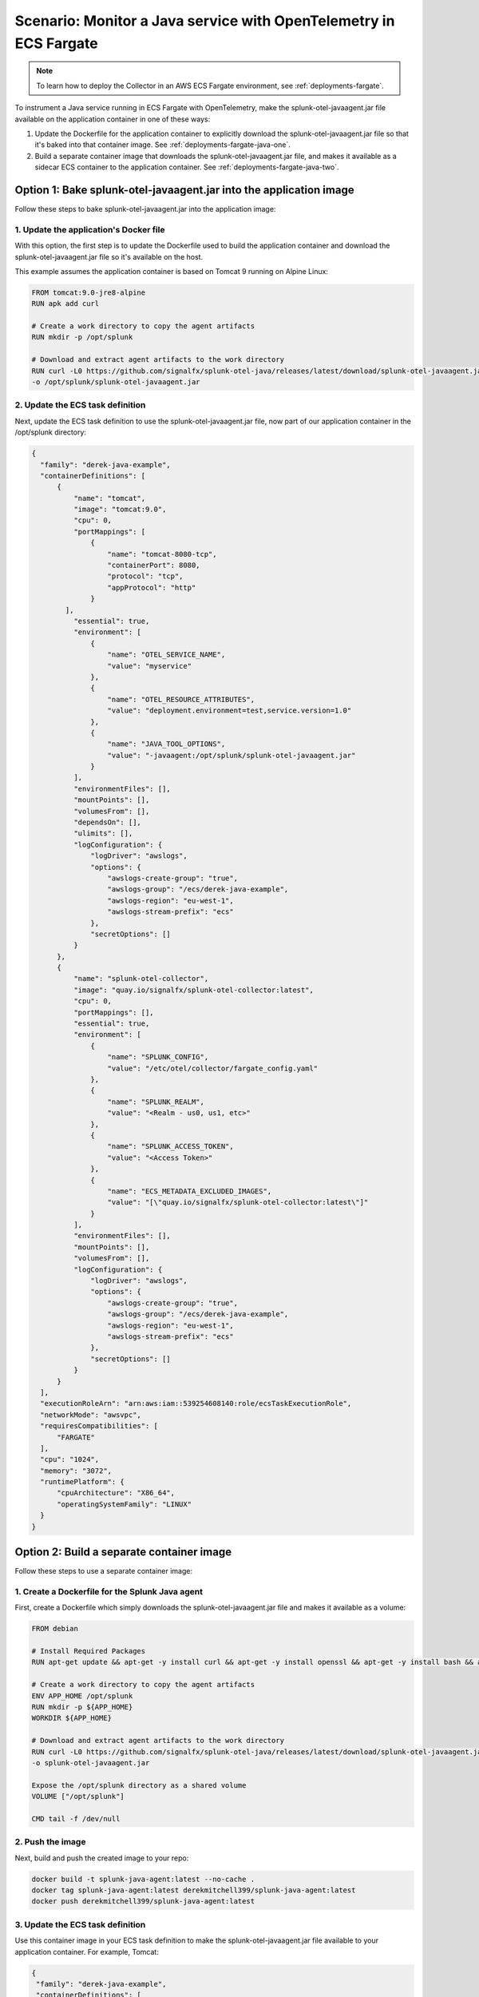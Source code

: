 .. _deployments-fargate-java:

************************************************************************************
Scenario: Monitor a Java service with OpenTelemetry in ECS Fargate
************************************************************************************

.. meta::
  
  :description: Scenario explaining how to monitor a Java service using the Collector in an ECS Fargate emvironment

.. note:: To learn how to deploy the Collector in an AWS ECS Fargate environment, see :ref:`deployments-fargate`.

To instrument a Java service running in ECS Fargate with OpenTelemetry, make the splunk-otel-javaagent.jar file available on the application container in one of these ways:

#. Update the Dockerfile for the application container to explicitly download the splunk-otel-javaagent.jar file so that it's baked into that container image. See :ref:`deployments-fargate-java-one`.

#. Build a separate container image that downloads the splunk-otel-javaagent.jar file, and makes it available as a sidecar ECS container to the application container. See :ref:`deployments-fargate-java-two`.

.. _deployments-fargate-java-one:

Option 1: Bake splunk-otel-javaagent.jar into the application image
==============================================================================

Follow these steps to bake splunk-otel-javaagent.jar into the application image:

1. Update the application's Docker file
----------------------------------------------------------------

With this option, the first step is to update the Dockerfile used to build the application container and download the splunk-otel-javaagent.jar file so it's available on the host.  

This example assumes the application container is based on Tomcat 9 running on Alpine Linux: 

.. code-block:: 

  FROM tomcat:9.0-jre8-alpine
  RUN apk add curl
  
  # Create a work directory to copy the agent artifacts
  RUN mkdir -p /opt/splunk

  # Download and extract agent artifacts to the work directory
  RUN curl -L0 https://github.com/signalfx/splunk-otel-java/releases/latest/download/splunk-otel-javaagent.jar \
  -o /opt/splunk/splunk-otel-javaagent.jar

2. Update the ECS task definition 
----------------------------------------------------------------

Next, update the ECS task definition to use the splunk-otel-javaagent.jar file, now part of our application container in the /opt/splunk directory: 

.. code-block:: 

  {
    "family": "derek-java-example",
    "containerDefinitions": [
        {
            "name": "tomcat",
            "image": "tomcat:9.0",
            "cpu": 0,
            "portMappings": [
                {
                    "name": "tomcat-8080-tcp",
                    "containerPort": 8080,
                    "protocol": "tcp",
                    "appProtocol": "http"
                }
          ],
            "essential": true,
            "environment": [
                {
                    "name": "OTEL_SERVICE_NAME",
                    "value": "myservice"
                },
                {
                    "name": "OTEL_RESOURCE_ATTRIBUTES",
                    "value": "deployment.environment=test,service.version=1.0"
                },
                {
                    "name": "JAVA_TOOL_OPTIONS",
                    "value": "-javaagent:/opt/splunk/splunk-otel-javaagent.jar"
                }
            ],
            "environmentFiles": [],
            "mountPoints": [],
            "volumesFrom": [],
            "dependsOn": [],
            "ulimits": [],
            "logConfiguration": {
                "logDriver": "awslogs",
                "options": {
                    "awslogs-create-group": "true",
                    "awslogs-group": "/ecs/derek-java-example",
                    "awslogs-region": "eu-west-1",
                    "awslogs-stream-prefix": "ecs"
                },
                "secretOptions": []
            }
        },
        {
            "name": "splunk-otel-collector",
            "image": "quay.io/signalfx/splunk-otel-collector:latest",
            "cpu": 0,
            "portMappings": [],
            "essential": true,
            "environment": [
                {
                    "name": "SPLUNK_CONFIG",
                    "value": "/etc/otel/collector/fargate_config.yaml"
                },
                {
                    "name": "SPLUNK_REALM",
                    "value": "<Realm - us0, us1, etc>"
                },
                {
                    "name": "SPLUNK_ACCESS_TOKEN",
                    "value": "<Access Token>"
                },
                {
                    "name": "ECS_METADATA_EXCLUDED_IMAGES",
                    "value": "[\"quay.io/signalfx/splunk-otel-collector:latest\"]"
                }
            ],
            "environmentFiles": [],
            "mountPoints": [],
            "volumesFrom": [],
            "logConfiguration": {
                "logDriver": "awslogs",
                "options": {
                    "awslogs-create-group": "true",
                    "awslogs-group": "/ecs/derek-java-example",
                    "awslogs-region": "eu-west-1",
                    "awslogs-stream-prefix": "ecs"
                },
                "secretOptions": []
            }
        }
    ],
    "executionRoleArn": "arn:aws:iam::539254608140:role/ecsTaskExecutionRole",
    "networkMode": "awsvpc",
    "requiresCompatibilities": [
        "FARGATE"
    ],
    "cpu": "1024",
    "memory": "3072",
    "runtimePlatform": {
        "cpuArchitecture": "X86_64",
        "operatingSystemFamily": "LINUX"
    }
  }

.. _deployments-fargate-java-two:

Option 2: Build a separate container image
====================================================

Follow these steps to use a separate container image:

1. Create a Dockerfile for the Splunk Java agent
----------------------------------------------------------------

First, create a Dockerfile which simply downloads the splunk-otel-javaagent.jar file and makes it available as a volume: 

.. code-block:: 

  FROM debian

  # Install Required Packages
  RUN apt-get update && apt-get -y install curl && apt-get -y install openssl && apt-get -y install bash && apt-get clean

  # Create a work directory to copy the agent artifacts
  ENV APP_HOME /opt/splunk
  RUN mkdir -p ${APP_HOME}
  WORKDIR ${APP_HOME}

  # Download and extract agent artifacts to the work directory
  RUN curl -L0 https://github.com/signalfx/splunk-otel-java/releases/latest/download/splunk-otel-javaagent.jar \
  -o splunk-otel-javaagent.jar

  Expose the /opt/splunk directory as a shared volume
  VOLUME ["/opt/splunk"]

  CMD tail -f /dev/null

2. Push the image
----------------------------------------------------------------

Next, build and push the created image to your repo: 

.. code-block::

  docker build -t splunk-java-agent:latest --no-cache .
  docker tag splunk-java-agent:latest derekmitchell399/splunk-java-agent:latest 
  docker push derekmitchell399/splunk-java-agent:latest

3. Update the ECS task definition 
----------------------------------------------------------------

Use this container image in your ECS task definition to make the splunk-otel-javaagent.jar file available to your application container. For example, Tomcat:

.. code-block:: 

  {
   "family": "derek-java-example",
   "containerDefinitions": [
       {
           "name": "tomcat",
           "image": "tomcat:9.0",
           "cpu": 0,
           "portMappings": [
               {
                   "name": "tomcat-8080-tcp",
                   "containerPort": 8080,
                   "protocol": "tcp",
                   "appProtocol": "http"
               }
           ],
           "essential": true,
           "environment": [
               {
                   "name": "OTEL_SERVICE_NAME",
                   "value": "myservice"
               },
               {
                   "name": "OTEL_RESOURCE_ATTRIBUTES",
                   "value": "deployment.environment=test,service.version=1.0"
               },
               {
                   "name": "JAVA_TOOL_OPTIONS",
                   "value": "-javaagent:/opt/splunk/splunk-otel-javaagent.jar"
               }
           ],
           "environmentFiles": [],
           "mountPoints": [],
           "volumesFrom": [
               {
                   "sourceContainer": "splunk-java-agent",
                   "readOnly": false
               }
           ],
           "dependsOn": [
               {
                   "containerName": "splunk-java-agent",
                   "condition": "START"
               }
           ],
           "ulimits": [],
           "logConfiguration": {
               "logDriver": "awslogs",
               "options": {
                   "awslogs-create-group": "true",
                   "awslogs-group": "/ecs/derek-java-example",
                   "awslogs-region": "eu-west-1",
                   "awslogs-stream-prefix": "ecs"
               },
               "secretOptions": []
           }
       },
       {
           "name": "splunk-otel-collector",
           "image": "quay.io/signalfx/splunk-otel-collector:latest",
           "cpu": 0,
           "portMappings": [],
           "essential": true,
           "environment": [
               {
                   "name": "SPLUNK_CONFIG",
                   "value": "/etc/otel/collector/fargate_config.yaml"
               },
               {
                   "name": "SPLUNK_REALM",
                   "value": "<Realm - us0, us1, etc>"
               },
               {
                   "name": "SPLUNK_ACCESS_TOKEN",
                   "value": "<Access Token>"
               },
               {
                   "name": "ECS_METADATA_EXCLUDED_IMAGES",
                   "value": "[\"quay.io/signalfx/splunk-otel-collector:latest\"]"
               }
           ],
           "environmentFiles": [],
           "mountPoints": [],
           "volumesFrom": [],
           "logConfiguration": {
               "logDriver": "awslogs",
               "options": {
                   "awslogs-create-group": "true",
                   "awslogs-group": "/ecs/derek-java-example",
                   "awslogs-region": "eu-west-1",
                   "awslogs-stream-prefix": "ecs"
               },
               "secretOptions": []
           }
       },
       {
           "name": "splunk-java-agent",
           "image": "derekmitchell399/splunk-java-agent:latest",
           "cpu": 0,
           "portMappings": [],
           "essential": false,
           "environment": [],
           "environmentFiles": [],
           "mountPoints": [],
           "volumesFrom": []
       }
   ],
   "executionRoleArn": "arn:aws:iam::539254608140:role/ecsTaskExecutionRole",
   "networkMode": "awsvpc",
   "requiresCompatibilities": [
       "FARGATE"
   ],
   "cpu": "1024",
   "memory": "3072",
   "runtimePlatform": {
       "cpuArchitecture": "X86_64",
       "operatingSystemFamily": "LINUX"
   }
  }

Ensure the application container has the required environment variables for Java OpenTelemetry instrumentation: 

.. code-block:: 

           "environment": [
               {
                   "name": "OTEL_SERVICE_NAME",
                   "value": "myservice"
               },
               {
                   "name": "OTEL_RESOURCE_ATTRIBUTES",
                   "value": "deployment.environment=test,service.version=1.0"
               },
               {
                   "name": "JAVA_TOOL_OPTIONS",
                   "value": "-javaagent:/opt/splunk/splunk-otel-javaagent.jar"
               }
           ],

Next, tell the application container to get a volume from the splunk-java-agent container. Also, specify that the application container depends on the ``splunk-java-agent`` container to ensure the jar file is available to the application container when it starts: 

.. code-block:: 

  "volumesFrom": [
    {
      "sourceContainer": "splunk-java-agent",
      "readOnly": false
    }
    ],
  "dependsOn": [
    {
      "containerName": "splunk-java-agent",
      "condition": "START"
    }
    ],  